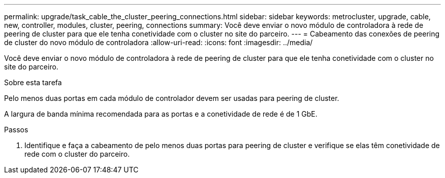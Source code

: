 ---
permalink: upgrade/task_cable_the_cluster_peering_connections.html 
sidebar: sidebar 
keywords: metrocluster, upgrade, cable, new, controller, modules, cluster, peering, connections 
summary: Você deve enviar o novo módulo de controladora à rede de peering de cluster para que ele tenha conetividade com o cluster no site do parceiro. 
---
= Cabeamento das conexões de peering de cluster do novo módulo de controladora
:allow-uri-read: 
:icons: font
:imagesdir: ../media/


[role="lead"]
Você deve enviar o novo módulo de controladora à rede de peering de cluster para que ele tenha conetividade com o cluster no site do parceiro.

.Sobre esta tarefa
Pelo menos duas portas em cada módulo de controlador devem ser usadas para peering de cluster.

A largura de banda mínima recomendada para as portas e a conetividade de rede é de 1 GbE.

.Passos
. Identifique e faça a cabeamento de pelo menos duas portas para peering de cluster e verifique se elas têm conetividade de rede com o cluster do parceiro.

